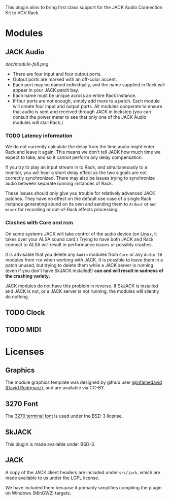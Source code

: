 
This plugin aims to bring first class support for the JACK Audio
Connection Kit to VCV Rack.

* Modules
** JACK Audio

#+CAPTION: Annotated image of the JACK Audio module.
[[doc/module-fs8.png]]

 - There are four input and four output ports.
 - Output ports are marked with an off-color accent.
 - Each port may be named individually, and the name supplied in Rack
   will appear in your JACK patch bay.
 - Each name must be unique across an entire Rack instance.
 - If four ports are not enough, simply add more to a patch. Each
   module will create four input and output ports. All modules
   cooperate to ensure that audio is sent and received through JACK in
   lockstep (you can consult the power meter to see that only one of
   the JACK Audio modules will stall Rack.)

*** TODO Latency information
We do not currently calculate the delay from the time audio might
enter Rack and leave it again. This means we don't tell JACK how much
time we expect to take, and so it cannot perform any delay
compensation.

If you try to play an input stream in to Rack, and simultaneously to a
monitor, you will hear a short delay effect as the two signals are not
correctly synchronized. There may also be issues trying to synchronize
audio between separate running instances of Rack.

These issues should only give you trouble for relatively advanced JACK
patches. They have no effect on the default use case of a single Rack
instance generating sound on its own and sending them to =Ardour= or
=non mixer= for recording or out-of-Rack effects processing.

*** Clashes with Core and rcm
On some systems JACK will take control of the audio device (on Linux,
it takes over your ALSA sound card.) Trying to have both JACK and Rack
connect to ALSA will result in performance issues or possibly
crashes.

It is advisable that you delete any =Audio= modules from =Core= or any
=Audio 16= modules from =rcm= when working with JACK. It is possible
to leave them in a patch unused, but trying to delete them while a
JACK server is running (even if you don't have SkJACK installed!) **can
and will result in sadness of the crashing variety.**

JACK modules do not have this problem in reverse. If SkJACK is
installed and JACK is not, or a JACK server is not running, the
modules will silently do nothing.

** TODO Clock
** TODO MIDI

* Licenses

** Graphics
The module graphics template was designed by github user
[[https://github.com/infamedavid][@infamedavid (David Rodriguez)]], and are available via CC-BY.

** 3270 Font
The [[https://github.com/rbanffy/3270font][3270 terminal font]] is used under the BSD-3 license.

** SkJACK
This plugin is made available under BSD-3.

** JACK
A copy of the JACK client headers are included under =src/jack=, which
are made available to us under the LGPL license.

We have included them because it primarily simplifies compiling the
plugin on Windows (MinGW2) targets.
